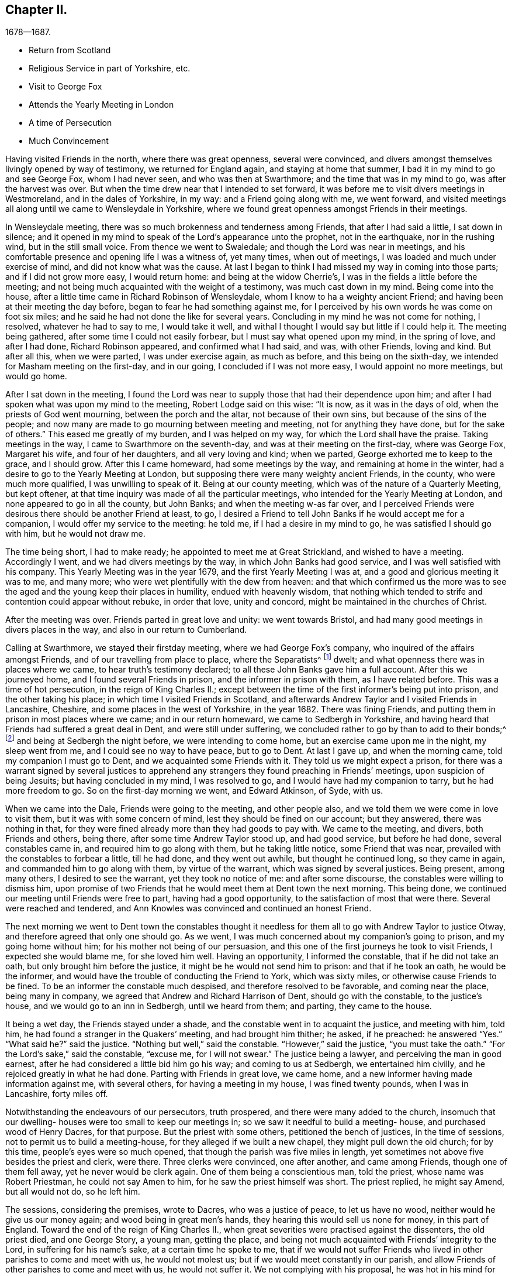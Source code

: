 == Chapter II.

[.chapter-subtitle--blurb]
1678--1687.

[.chapter-synopsis]
* Return from Scotland
* Religious Service in part of Yorkshire, etc.
* Visit to George Fox
* Attends the Yearly Meeting in London
* A time of Persecution
* Much Convincement

Having visited Friends in the north, where there was great openness,
several were convinced,
and divers amongst themselves livingly opened by way of testimony,
we returned for England again, and staying at home that summer,
I bad it in my mind to go and see George Fox, whom I had never seen,
and who was then at Swarthmore; and the time that was in my mind to go,
was after the harvest was over.
But when the time drew near that I intended to set forward,
it was before me to visit divers meetings in Westmoreland, and in the dales of Yorkshire,
in my way: and a Friend going along with me, we went forward,
and visited meetings all along until we came to Wensleydale in Yorkshire,
where we found great openness amongst Friends in their meetings.

In Wensleydale meeting, there was so much brokenness and tenderness among Friends,
that after I had said a little, I sat down in silence;
and it opened in my mind to speak of the Lord`'s appearance unto the prophet,
not in the earthquake, nor in the rushing wind, but in the still small voice.
From thence we went to Swaledale; and though the Lord was near in meetings,
and his comfortable presence and opening life I was a witness of, yet many times,
when out of meetings, I was loaded and much under exercise of mind,
and did not know what was the cause.
At last I began to think I had missed my way in coming into those parts;
and if I did not grow more easy, I would return home: and being at the widow Cherrie`'s,
I was in the fields a little before the meeting;
and not being much acquainted with the weight of a testimony,
was much cast down in my mind.
Being come into the house, after a little time came in Richard Robinson of Wensleydale,
whom I know to ha a weighty ancient Friend;
and having been at their meeting the day before,
began to fear he had something against me,
for I perceived by his own words he was come on foot six miles;
and he said he had not done the like for several years.
Concluding in my mind he was not come for nothing, I resolved,
whatever he had to say to me, I would take it well,
and withal I thought I would say but little if I could help it.
The meeting being gathered, after some time I could not easily forbear,
but I must say what opened upon my mind, in the spring of love, and after I had done,
Richard Robinson appeared, and confirmed what I had said, and was, with other Friends,
loving and kind.
But after all this, when we were parted, I was under exercise again, as much as before,
and this being on the sixth-day, we intended for Masham meeting on the first-day,
and in our going, I concluded if I was not more easy, I would appoint no more meetings,
but would go home.

After I sat down in the meeting,
I found the Lord was near to supply those that had their dependence upon him;
and after I had spoken what was upon my mind to the meeting,
Robert Lodge said on this wise: "`It is now, as it was in the days of old,
when the priests of God went mourning, between the porch and the altar,
not because of their own sins, but because of the sins of the people;
and now many are made to go mourning between meeting and meeting,
not for anything they have done, but for the sake of others.`"
This eased me greatly of my burden, and I was helped on my way,
for which the Lord shall have the praise.
Taking meetings in the way, I came to Swarthmore on the seventh-day,
and was at their meeting on the first-day, where was George Fox, Margaret his wife,
and four of her daughters, and all very loving and kind; when we parted,
George exhorted me to keep to the grace, and I should grow.
After this I came homeward, had some meetings by the way,
and remaining at home in the winter, had a desire to go to the Yearly Meeting at London,
but supposing there were many weighty ancient Friends, in the county,
who were much more qualified, I was unwilling to speak of it.
Being at our county meeting, which was of the nature of a Quarterly Meeting,
but kept oftener, at that time inquiry was made of all the particular meetings,
who intended for the Yearly Meeting at London, and none appeared to go in all the county,
but John Banks; and when the meeting w-as far over,
and I perceived Friends were desirous there should be another Friend at least, to go,
I desired a Friend to tell John Banks if he would accept me for a companion,
I would offer my service to the meeting: he told me, if I had a desire in my mind to go,
he was satisfied I should go with him, but he would not draw me.

The time being short, I had to make ready; he appointed to meet me at Great Strickland,
and wished to have a meeting.
Accordingly I went, and we had divers meetings by the way,
in which John Banks had good service, and I was well satisfied with his company.
This Yearly Meeting was in the year 1679, and the first Yearly Meeting I was at,
and a good and glorious meeting it was to me, and many more;
who were wet plentifully with the dew from heaven:
and that which confirmed us the more was to see the
aged and the young keep their places in humility,
endued with heavenly wisdom,
that nothing which tended to strife and contention could appear without rebuke,
in order that love, unity and concord, might be maintained in the churches of Christ.

After the meeting was over.
Friends parted in great love and unity: we went towards Bristol,
and had many good meetings in divers places in the way,
and also in our return to Cumberland.

Calling at Swarthmore, we stayed their firstday meeting,
where we had George Fox`'s company, who inquired of the affairs amongst Friends,
and of our travelling from place to place, where the Separatists^
footnote:[These Separatists were the party who left the Society with Wilkinson and Story,
in consequence of their dissatisfaction with the Discipline.]
dwelt; and what openness there was in places where we came,
to hear truth`'s testimony declared; to all these John Banks gave him a full account.
After this we journeyed home, and I found several Friends in prison,
and the informer in prison with them, as I have related before.
This was a time of hot persecution, in the reign of King Charles II.;
except between the time of the first informer`'s being put into prison,
and the other taking his place; in which time I visited Friends in Scotland,
and afterwards Andrew Taylor and I visited Friends in Lancashire, Cheshire,
and some places in the west of Yorkshire, in the year 1682.
There was fining Friends, and putting them in prison in most places where we came;
and in our return homeward, we came to Sedbergh in Yorkshire,
and having heard that Friends had suffered a great deal in Dent,
and were still under suffering, we concluded rather to go by than to add to their bonds;^
footnote:[This expression will be better understood when it is stated,
that the law under which Friends were persecuted imposed a penalty of
twenty pounds for suffering a meeting to be held in a house or barn,
and twenty pounds for each preacher who spoke in the meeting--both to be levied
on the goods of such Friends in the neighborhood as were able to pay.
The apprehension that their appointing a meeting at Dent
might thus bring increased suffering on their brethren there,
and expose them to be afresh plundered by the informers, operated as a discouragement,
and induced them to "`conclude to go by rather than add to their bonds.`"]
and being at Sedbergh the night before, we were intending to come home,
but an exercise came upon me in the night, my sleep went from me,
and I could see no way to have peace, but to go to Dent.
At last I gave up, and when the morning came, told my companion I must go to Dent,
and we acquainted some Friends with it.
They told us we might expect a prison,
for there was a warrant signed by several justices to apprehend
any strangers they found preaching in Friends`' meetings,
upon suspicion of being Jesuits; but having concluded in my mind, I was resolved to go,
and I would have had my companion to tarry, but he had more freedom to go.
So on the first-day morning we went, and Edward Atkinson, of Syde, with us.

When we came into the Dale, Friends were going to the meeting, and other people also,
and we told them we were come in love to visit them,
but it was with some concern of mind, lest they should be fined on our account;
but they answered, there was nothing in that,
for they were fined already more than they had goods to pay with.
We came to the meeting, and divers, both Friends and others, being there,
after some time Andrew Taylor stood up, and had good service, but before he had done,
several constables came in, and required him to go along with them,
but he taking little notice, some Friend that was near,
prevailed with the constables to forbear a little, till he had done,
and they went out awhile, but thought he continued long, so they came in again,
and commanded him to go along with them, by virtue of the warrant,
which was signed by several justices.
Being present, among many others, I desired to see the warrant,
yet they took no notice of me: and after some discourse,
the constables were willing to dismiss him,
upon promise of two Friends that he would meet them at Dent town the next morning.
This being done, we continued our meeting until Friends were free to part,
having had a good opportunity, to the satisfaction of most that were there.
Several were reached and tendered,
and Ann Knowles was convinced and continued an honest Friend.

The next morning we went to Dent town the constables thought it
needless for them all to go with Andrew Taylor to justice Otway,
and therefore agreed that only one should go.
As we went, I was much concerned about my companion`'s going to prison,
and my going home without him; for his mother not being of our persuasion,
and this one of the first journeys he took to visit Friends,
I expected she would blame me, for she loved him well.
Having an opportunity, I informed the constable, that if he did not take an oath,
but only brought him before the justice, it might be he would not send him to prison:
and that if he took an oath, he would be the informer,
and would have the trouble of conducting the Friend to York, which was sixty miles,
or otherwise cause Friends to be fined.
To be an informer the constable much despised, and therefore resolved to be favorable,
and coming near the place, being many in company,
we agreed that Andrew and Richard Harrison of Dent, should go with the constable,
to the justice`'s house, and we would go to an inn in Sedbergh, until we heard from them;
and parting, they came to the house.

It being a wet day, the Friends stayed under a shade,
and the constable went in to acquaint the justice, and meeting with him, told him,
he had found a stranger in the Quakers`' meeting, and had brought him thither; he asked,
if he preached: he answered "`Yes.`"
"`What said he?`"
said the justice.
"`Nothing but well,`" said the constable.
"`However,`" said the justice, "`you must take the oath.`"
"`For the Lord`'s sake,`" said the constable, "`excuse me, for I will not swear.`"
The justice being a lawyer, and perceiving the man in good earnest,
after he had considered a little bid him go his way; and coming to us at Sedbergh,
we entertained him civilly, and he rejoiced greatly in what he had done.
Parting with Friends in great love, we came home,
and a new informer having made information against me, with several others,
for having a meeting in my house, I was fined twenty pounds, when I was in Lancashire,
forty miles off.

Notwithstanding the endeavours of our persecutors, truth prospered,
and there were many added to the church,
insomuch that our dwelling- houses were too small to keep our meetings in;
so we saw it needful to build a meeting- house, and purchased wood of Henry Dacres,
for that purpose.
But the priest with some others, petitioned the bench of justices,
in the time of sessions, not to permit us to build a meeting-house,
for they alleged if we built a new chapel, they might pull down the old church;
for by this time, people`'s eyes were so much opened,
that though the parish was five miles in length,
yet sometimes not above five besides the priest and clerk, were there.
Three clerks were convinced, one after another, and came among Friends,
though one of them fell away, yet he never would be clerk again.
One of them being a conscientious man, told the priest, whose name was Robert Priestman,
he could not say Amen to him, for he saw the priest himself was short.
The priest replied, he might say Amend, but all would not do, so he left him.

The sessions, considering the premises, wrote to Dacres, who was a justice of peace,
to let us have no wood, neither would he give us our money again;
and wood being in great men`'s hands, they hearing this would sell us none for money,
in this part of England.
Toward the end of the reign of King Charles II.,
when great severities were practised against the dissenters, the old priest died,
and one George Story, a young man, getting the place,
and being not much acquainted with Friends`' integrity to the Lord,
in suffering for his name`'s sake, at a certain time he spoke to me,
that if we would not suffer Friends who lived in other parishes to come and meet with us,
he would not molest us; but if we would meet constantly in our parish,
and allow Friends of other parishes to come and meet with us, he would not suffer it.
We not complying with his proposal, he was hot in his mind for persecution,
and they began with Sunday shillings, as they called them,
for not going to the public worship, and made distress of Friends`' goods.
But this they thought did but little,
and afterwards the said priest caused the wardens of the parish of Kirklinton
to frame a bill at the assizes against several of us,
and indicted us as popish recusants, for not coming to their worship.^
footnote:[This was by virtue of a law made in the reign
of Queen Elizabeth for the suppression of popery,
authorizing the levy of a fine of twenty pounds sterling per month,
on the goods and chattels of all such as absented themselves from the established worship,
and acknowledged the supremacy of the pope in matters of religion.]
Processes were issued out against us for twenty pounds a month;
and our meetings continuing large, the priest greatly wanted an informer;
but because of the ill success they that were engaged in it before met with,
sober neighbors would not meddle.

At last one James Appleby, a Yorkshire man, brought up at school,
and having some knowledge of the law, undertook the office of an informer.
He persuaded one Christopher Story, that lived at Allergarth, to join with him,
and in the tenth month, 1682, they came to my house, the meeting being there,
and made information to Henry Forster of Stonegarthside, a justice of peace,
of several being met together.
Ho asked him if I was at home: my name being amongst the rest, he said I was,
as the justice reported, although I was in Lancashire,
above forty miles from my own house that day.
A warrant for distress came out, but I being gone from home above two weeks before,
and not returning till six weeks after, the officers forbore to make distress,
and the informer was at that time disappointed, perceiving his mistake.
Though the informer had sworn falsely,
yet they were so much encouraged by the government,
that little could be done against them.
Towards the latter end of summer, seeing himself likely to escape the danger,
they came again to my house and took an information,
and went to John Aglionby of Drawdykes, a justice,
and a warrant was put into the officers`' hands,
who were so sparing in making distress that Richard Scott of Newbiggin,
was bound to good behavior for neglect of his office.
Most of what was about my house being seized on,
they proclaimed a sale-day at public markets and other places; but as none came to buy,
except James Appleby, the informer, and one man that he brought with him,
they had things at their own rate.
Two horses he took to a fair in Northumberland, and sold them under half price,
for neighbors would not buy them.

Driving the sheep away, young people that were not Friends being grieved to see it,
set dogs upon them; and the noise being heard, other people,
almost in every place where they came, ran out with their dogs, and scattered the sheep;
so that when the informer and others had followed full two miles,
they had but seven left, and were greatly vexed thereat.
When he sold them, and had made fast the barn doors +++[+++where my grain was]
with locks and chains, he used endeavours to hire threshers,
but could not get any for money in the country; so hired a man at Newcastle,
forty miles distant, and was to give him twelve pence a day, meat and drink,
whereas the usual price is but four pence.
The man coming into the country, and people understanding his business,
before he came to the informer`'s house, or scarce within five miles of mine,
they persuaded him to turn again,
telling him some dangerous thing would befall him if he meddled.
So he returned again, and would not thresh for money.
The informer being then persuaded he could not get it threshed,
unless he had it carried away from the place;
and his daughter being married to a near neighbor of mine,
he thought to have removed the corn thither; but her father-in-law, being an old man,
would not consent for fear of danger, saying, "`Some will burn it,
and my houses also;`" so that though there was a great deal of corn,
he had no power to get it: but selling other corn and things taken from some Friends,
he made a purse, went to London, and made complaint against us to Jefferies,
then lord chief justice, and brought subpoenas against sixteen of us,
to appear at London; but we understanding a prison would do, whether we went or not,
resolved to abide at home.
Upon our not appearing,
he went to London again and made complaint against justice Forster.
Judge Jefferies coming the northern circuit,
the informer indicted us several times for meeting together,
and called our meetings riots, routs, and unlawful assemblies;
endeavouring by a warrant to make us appear before Jefferies.
But the constables hearing, and partly believing, that we should then be ruined,
(for he had indicted about twenty of the most substantial amongst us,
as he supposed,) would not be seen by the informer,
till it was too late to bring us before Jefferies.

At this assizes, justice Forster was fined one hundred pounds,
and imprisonment till paid, and put out of his place,
which caused some of the justices to be afraid.
The informer being high in his mind, and his money almost spent,
came to our meeting again, and brought with him his son-in-law, George Waugh,
and carried his information to Henry Dacres, a justice,
(so called) and obtained a warrant.
I, being fined twenty pounds for preaching,
the officers took several cows and young beasts, and drove them to the market;
but not being willing to sell them,
set men at a little distance to tell buyers what sort of goods they were;
and also asked above the market price for them.
The informer perceiving it, made information to the said Dacres of their neglect,
and one of them, George Irwin, was bound to good behavior.
But some responsible men, particularly Edward Atkinson of Clift,
went and prevailed with Dacres to forbear a while, it being the beginning of winter;
and with some distress of Friends for small fines
to quiet the informer a little till the spring.
In that time King Charles died, and the informer`'s strength decayed,
and none of the justices would hear him; so they never sold the goods formerly seized.
We, being bound over to the assizes, appeared; our indictments were read,
and we required to answer Guilty, or Not Guilty.
We confessed we met together to wait upon God,
but not in that manner they represented us which they took for a traverse,
and demanded fees and bond to prosecute,
which we denying were sent to prison and there remained until King James,
by his proclamation, set us at liberty.

Though much time was spent by the said James Appleby and others,
who used all their endeavours for about three years to break our meetings,
impoverish our families, and imprison our bodies;
yet I can say all things wrought together for good to them that loved God.
For in this time of persecution, which continued near three years, we lost but one man,
and several were added, and many gathered near to the Lord; and we had glorious meetings.
I may say it was a time of love.
Whereas the officers usually came to disturb us in our meetings,
they were now commanded to see that none molested us there;
and at once we were freed from the heavy burdens our adversaries had cast upon us,
and our meetings grew large, and many flocked to hear.

Now our necessity increasing for building a meeting-house, and seeing no better way,
we went to Scotland and bought wood,
and built an house that would hold one-third more than we then were,
but in a few years it came to be filled.
The Presbyterians, who had hid their heads for years, began to come forth again,
and built a meeting-house in the border, about four miles north of us,
where they met for a time; but after a while dropped their meeting,
and the house went down, and truth prospered.
We saw that many wanted to be informed of the right way of the Lord;
and a meeting was appointed near the place where the Presbyterians had built their meetinghouse;
and glorious meetings we had: many were much reached and convinced.

Amongst the rest that came and joined with us after the persecution was over,
Aaron Atkinson was one, who was of believing parents convinced almost with the first,
and of good repute in the country:
his father lived but a few years after his convincement;
yet bore a good testimony for the time.
After his decease, his wife, whose name was Ann, dwelt near the Lord;
and her heart was filled with love to God and his people;
and though she was left with six small children, and not much outward substance,
yet she was not at all cast down under her exercise: for the Lord sweetened her passage,
and made hard things easy, that she remained bright and cheerful in her countenance.
After some time she sickened, and I went to see her, being four or five miles off;
when I came, I found her in a heavenly frame of spirit, and resigned to die:
and she was not anxious for her children,
but fully believed the Lord would take care for them:
thus in a few days she sweetly finished her course.
Her children were mostly provided for by Friends and relations.
In their young days they proved generally vain and wanton for a time;
yet remembering the faith which was in their mother, I expected to see their restoration;
which in due time came to pass.
For Aaron, when he was but young, and carried a linen pack on his back,
being at William Graham`'s of Sikeside, his near kinsman,
went to an evening meeting at Christopher Taylor`'s; and in the time of prayer, the Lord,
being supplicated that as he had been pleased to
visit the fathers he would visit the children,
graciously answered that supplication; and reached Aaron by his power,
that he was as one slain at once, and freely giving up,
went out in the faith and greatly prevailed.
His master, William Armstrong, who was a Presbyterian, hearing of it,
was at a stand what to do with him; yet concluding we were an honest people,
he would try him further; and after some time, his master was convinced also;
and they lived together in much love, and honored truth in their trading,
being at a word with people.
Though they lived near Scotland,
they saw they were not to trade in goods which were prohibited, as many did;
neither were they free to sell such striped or gaudy
cloth as was not seemly for Friends to wear.
And as their acquaintance was great, and their integrity well known in the country,
by being preachers of righteousness where they were concerned among men;
so the Lord raised them up,
and gave them living testimonies publicly to bear
in the power and demonstration of the Spirit.
Aaron was first concerned in a very powerful manner,
to the reaching of the hearts and consciences of many.
And then William came forth, and many people who knew them had a desire to hear them,
and many meetings were kept at fresh places up and down the country,
and people that were not Friends would come three or four miles to our meetings frequently;
so that in time our meeting-house became too little,
and people that were not Friends would send to us to have meetings on their ground.

A great openness there was in the country, and amongst others,
all Aaron Atkinson`'s brothers that were living joined with Friends,
and walked circumspectly; his sister also came, but died some time after.
Honest Friends, of what employment soever,
were then concerned to be testimony-bearers in the way of their trade and business;
and though it looked for a time as if it would have hurt their trades,
yet as Friends were faithful, and preserved in a meek and quiet spirit, they prospered;
and though some had but little when they were convinced, their endeavours were blessed:
for being diligent in the management of their trades and affairs,
and carefully keeping their words and promises, they gained credit in the country.
